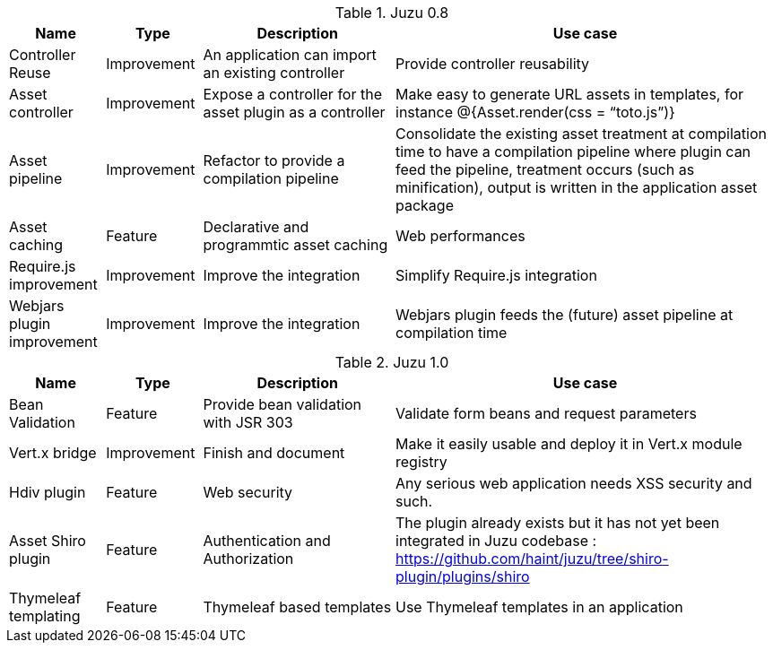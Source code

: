 .Juzu 0.8
[cols="2,2,4,8",options="header"]
|===
|Name
|Type
|Description
|Use case

|Controller Reuse
|Improvement
|An application can import an existing controller
|Provide controller reusability

|Asset controller
|Improvement
|Expose a controller for the asset plugin as a controller
|Make easy to generate URL assets in templates, for instance @{Asset.render(css = “toto.js”)}

|Asset pipeline
|Improvement
|Refactor to provide a compilation pipeline
|Consolidate the existing asset treatment at compilation time to have a compilation pipeline where plugin can feed the pipeline, treatment occurs (such as minification), output is written in the application asset package

|Asset caching
|Feature
|Declarative and programmtic asset caching
|Web performances

|Require.js improvement
|Improvement
|Improve the integration
|Simplify Require.js integration

|Webjars plugin improvement
|Improvement
|Improve the integration
|Webjars plugin feeds the (future) asset pipeline at compilation time
|===

.Juzu 1.0
[cols="2,2,4,8",options="header"]
|===
|Name
|Type
|Description
|Use case

|Bean Validation
|Feature
|Provide bean validation with JSR 303
|Validate form beans and request parameters

|Vert.x bridge
|Improvement
|Finish and document
|Make it easily usable and deploy it in Vert.x module registry

|Hdiv plugin
|Feature
|Web security
|Any serious web application needs XSS security and such.

|Asset Shiro plugin
|Feature
|Authentication and Authorization
|The plugin already exists but it has not yet been integrated in Juzu codebase : https://github.com/haint/juzu/tree/shiro-plugin/plugins/shiro

|Thymeleaf templating
|Feature
|Thymeleaf based templates
|Use Thymeleaf templates in an application
|===
